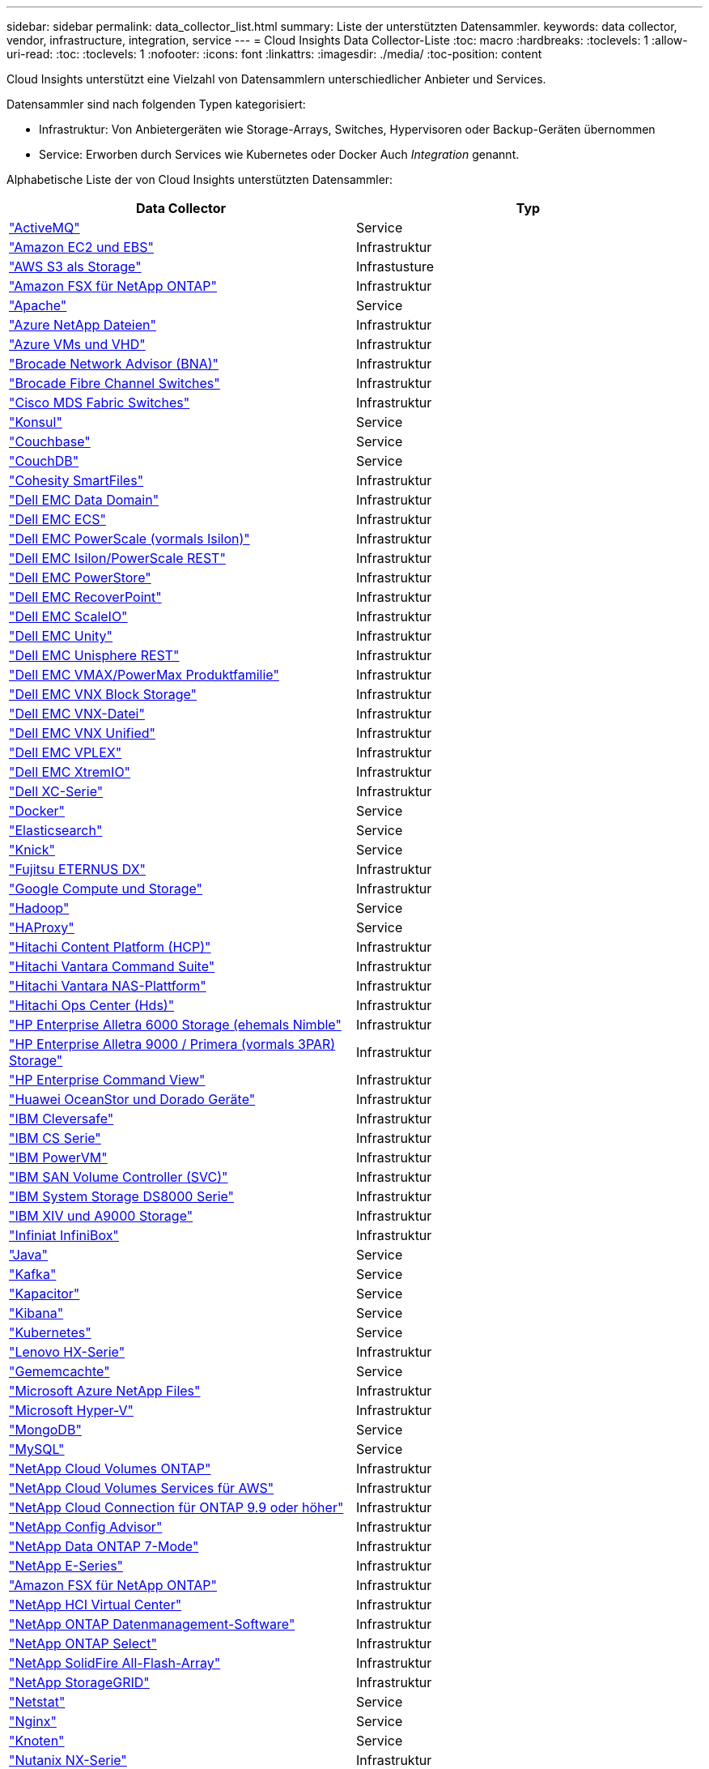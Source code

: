 ---
sidebar: sidebar 
permalink: data_collector_list.html 
summary: Liste der unterstützten Datensammler. 
keywords: data collector, vendor, infrastructure, integration, service 
---
= Cloud Insights Data Collector-Liste
:toc: macro
:hardbreaks:
:toclevels: 1
:allow-uri-read: 
:toc: 
:toclevels: 1
:nofooter: 
:icons: font
:linkattrs: 
:imagesdir: ./media/
:toc-position: content


[role="lead"]
Cloud Insights unterstützt eine Vielzahl von Datensammlern unterschiedlicher Anbieter und Services.

Datensammler sind nach folgenden Typen kategorisiert:

* Infrastruktur: Von Anbietergeräten wie Storage-Arrays, Switches, Hypervisoren oder Backup-Geräten übernommen
* Service: Erworben durch Services wie Kubernetes oder Docker Auch _Integration_ genannt.


Alphabetische Liste der von Cloud Insights unterstützten Datensammler:

[cols="<,<"]
|===
| Data Collector | Typ 


| link:task_config_telegraf_activemq.html["ActiveMQ"] | Service 


| link:task_dc_amazon_ec2.html["Amazon EC2 und EBS"] | Infrastruktur 


| link:task_dc_aws_s3.html["AWS S3 als Storage"] | Infrastusture 


| link:task_dc_na_amazon_fsx.html["Amazon FSX für NetApp ONTAP"] | Infrastruktur 


| link:task_config_telegraf_apache.html["Apache"] | Service 


| link:task_dc_ms_anf.html["Azure NetApp Dateien"] | Infrastruktur 


| link:task_dc_ms_azure.html["Azure VMs und VHD"] | Infrastruktur 


| link:task_dc_brocade_bna.html["Brocade Network Advisor (BNA)"] | Infrastruktur 


| link:task_dc_brocade_fc_switch.html["Brocade Fibre Channel Switches"] | Infrastruktur 


| link:task_dc_cisco_fc_switch.html["Cisco MDS Fabric Switches"] | Infrastruktur 


| link:task_config_telegraf_consul.html["Konsul"] | Service 


| link:task_config_telegraf_couchbase.html["Couchbase"] | Service 


| link:task_config_telegraf_couchdb.html["CouchDB"] | Service 


| link:task_dc_cohesity_smartfiles.html["Cohesity SmartFiles"] | Infrastruktur 


| link:task_dc_emc_datadomain.html["Dell EMC Data Domain"] | Infrastruktur 


| link:task_dc_emc_ecs.html["Dell EMC ECS"] | Infrastruktur 


| link:task_dc_emc_isilon.html["Dell EMC PowerScale (vormals Isilon)"] | Infrastruktur 


| link:task_dc_emc_isilon_rest.html["Dell EMC Isilon/PowerScale REST"] | Infrastruktur 


| link:task_dc_emc_powerstore.html["Dell EMC PowerStore"] | Infrastruktur 


| link:task_dc_emc_recoverpoint.html["Dell EMC RecoverPoint"] | Infrastruktur 


| link:task_dc_emc_scaleio.html["Dell EMC ScaleIO"] | Infrastruktur 


| link:task_dc_emc_unity.html["Dell EMC Unity"] | Infrastruktur 


| link:task_dc_emc_unisphere_rest.html["Dell EMC Unisphere REST"] | Infrastruktur 


| link:task_dc_emc_vmax_powermax.html["Dell EMC VMAX/PowerMax Produktfamilie"] | Infrastruktur 


| link:task_dc_emc_vnx_block.html["Dell EMC VNX Block Storage"] | Infrastruktur 


| link:task_dc_emc_vnx_file.html["Dell EMC VNX-Datei"] | Infrastruktur 


| link:task_dc_emc_vnx_unified.html["Dell EMC VNX Unified"] | Infrastruktur 


| link:task_dc_emc_vplex.html["Dell EMC VPLEX"] | Infrastruktur 


| link:task_dc_emc_xio.html["Dell EMC XtremIO"] | Infrastruktur 


| link:task_dc_dell_xc_series.html["Dell XC-Serie"] | Infrastruktur 


| link:task_config_telegraf_docker.html["Docker"] | Service 


| link:task_config_telegraf_elasticsearch.html["Elasticsearch"] | Service 


| link:task_config_telegraf_flink.html["Knick"] | Service 


| link:task_dc_fujitsu_eternus.html["Fujitsu ETERNUS DX"] | Infrastruktur 


| link:task_dc_google_cloud.html["Google Compute und Storage"] | Infrastruktur 


| link:task_config_telegraf_hadoop.html["Hadoop"] | Service 


| link:task_config_telegraf_haproxy.html["HAProxy"] | Service 


| link:task_dc_hds_hcp.html["Hitachi Content Platform (HCP)"] | Infrastruktur 


| link:task_dc_hds_commandsuite.html["Hitachi Vantara Command Suite"] | Infrastruktur 


| link:task_dc_hds_nas.html["Hitachi Vantara NAS-Plattform"] | Infrastruktur 


| link:task_dc_hds_ops_center.html["Hitachi Ops Center (Hds)"] | Infrastruktur 


| link:task_dc_hpe_nimble.html["HP Enterprise Alletra 6000 Storage (ehemals Nimble"] | Infrastruktur 


| link:task_dc_hp_3par.html["HP Enterprise Alletra 9000 / Primera (vormals 3PAR) Storage"] | Infrastruktur 


| link:task_dc_hpe_commandview.html["HP Enterprise Command View"] | Infrastruktur 


| link:task_dc_huawei_oceanstor.html["Huawei OceanStor und Dorado Geräte"] | Infrastruktur 


| link:task_dc_ibm_cleversafe.html["IBM Cleversafe"] | Infrastruktur 


| link:task_dc_ibm_cs.html["IBM CS Serie"] | Infrastruktur 


| link:task_dc_ibm_powervm.html["IBM PowerVM"] | Infrastruktur 


| link:task_dc_ibm_svc.html["IBM SAN Volume Controller (SVC)"] | Infrastruktur 


| link:task_dc_ibm_ds.html["IBM System Storage DS8000 Serie"] | Infrastruktur 


| link:task_dc_ibm_xiv.html["IBM XIV und A9000 Storage"] | Infrastruktur 


| link:task_dc_infinidat_infinibox.html["Infiniat InfiniBox"] | Infrastruktur 


| link:task_config_telegraf_jvm.html["Java"] | Service 


| link:task_config_telegraf_kafka.html["Kafka"] | Service 


| link:task_config_telegraf_kapacitor.html["Kapacitor"] | Service 


| link:task_config_telegraf_kibana.html["Kibana"] | Service 


| link:https:task_config_telegraf_agent.html#kubernetes["Kubernetes"] | Service 


| link:task_dc_lenovo.html["Lenovo HX-Serie"] | Infrastruktur 


| link:task_config_telegraf_memcached.html["Gememcachte"] | Service 


| link:task_dc_ms_anf.html["Microsoft Azure NetApp Files"] | Infrastruktur 


| link:task_dc_ms_hyperv.html["Microsoft Hyper-V"] | Infrastruktur 


| link:task_config_telegraf_mongodb.html["MongoDB"] | Service 


| link:task_config_telegraf_mysql.html["MySQL"] | Service 


| link:task_dc_na_cloud_volumes_ontap.html["NetApp Cloud Volumes ONTAP"] | Infrastruktur 


| link:task_dc_na_cloud_volumes.html["NetApp Cloud Volumes Services für AWS"] | Infrastruktur 


| link:task_dc_na_cloud_connection.html["NetApp Cloud Connection für ONTAP 9.9 oder höher"] | Infrastruktur 


| link:task_dc_na_ca.html["NetApp Config Advisor"] | Infrastruktur 


| link:task_dc_na_7mode.html["NetApp Data ONTAP 7-Mode"] | Infrastruktur 


| link:task_dc_na_eseries.html["NetApp E-Series"] | Infrastruktur 


| link:task_dc_na_amazon_fsx.html["Amazon FSX für NetApp ONTAP"] | Infrastruktur 


| link:task_dc_na_hci.html["NetApp HCI Virtual Center"] | Infrastruktur 


| link:task_dc_na_cdot.html["NetApp ONTAP Datenmanagement-Software"] | Infrastruktur 


| link:task_dc_na_cdot.html["NetApp ONTAP Select"] | Infrastruktur 


| link:task_dc_na_solidfire.html["NetApp SolidFire All-Flash-Array"] | Infrastruktur 


| link:task_dc_na_storagegrid.html["NetApp StorageGRID"] | Infrastruktur 


| link:task_config_telegraf_netstat.html["Netstat"] | Service 


| link:task_config_telegraf_nginx.html["Nginx"] | Service 


| link:task_config_telegraf_node.html["Knoten"] | Service 


| link:task_dc_nutanix.html["Nutanix NX-Serie"] | Infrastruktur 


| link:task_dc_openstack.html["OpenStack"] | Infrastruktur 


| link:task_config_telegraf_openzfs.html["OpenZFS"] | Service 


| link:task_dc_oracle_zfs.html["Oracle ZFS Storage Appliance"] | Infrastruktur 


| link:task_config_telegraf_postgresql.html["PostgreSQL"] | Service 


| link:task_config_telegraf_puppetagent.html["Puppet Agent"] | Service 


| link:task_dc_pure_flasharray.html["Pure Storage FlashArray"] | Infrastruktur 


| link:task_dc_redhat_virtualization.html["Red Hat Virtualization"] | Infrastruktur 


| link:task_config_telegraf_redis.html["Redis"] | Service 


| link:task_config_telegraf_rethinkdb.html["RethinkDB"] | Service 


| link:task_config_telegraf_agent.html#rhel-and-centos["RHEL  CentOS"] | Service 


| link:task_dc_rubrik_cdm.html["Rubrik CDM Storage"] | Infrastruktur 


| link:task_config_telegraf_agent.html#ubuntu-and-debian["Ubuntu  Debian"] | Service 


| link:task_dc_vmware.html["VMware vSphere"] | Infrastruktur 


| link:task_config_telegraf_agent.html#windows["Windows"] | Service 


| link:task_config_telegraf_zookeeper.html["ZooKeeper"] | Service 
|===